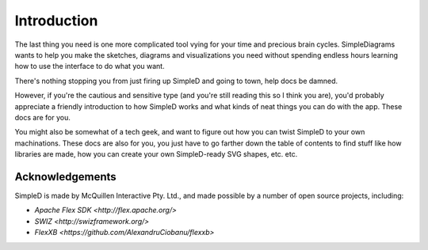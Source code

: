 Introduction
============

The last thing you need is one more complicated tool vying for your time and precious brain
cycles. SimpleDiagrams wants to help you make the sketches, diagrams and visualizations you need
without spending endless hours learning how to use the interface to do what you want.

There's nothing stopping you from just firing up SimpleD and going to town, help docs be damned.

However, if you're the cautious and sensitive type (and you're still reading this so I think you are), you'd
probably appreciate a friendly introduction to how SimpleD works and what kinds of neat things you can do with the app. These docs are for you.

You might also be somewhat of a tech geek, and want to figure out how you can twist SimpleD to your own
machinations. These docs are also for you, you just have to go farther down the table of contents to find
stuff like how libraries are made, how you can create your own SimpleD-ready SVG shapes, etc. etc.


Acknowledgements
----------------
SimpleD is made by McQuillen Interactive Pty. Ltd., and made possible by a number of open source projects, including:

- `Apache Flex SDK <http://flex.apache.org/>`
- `SWIZ <http://swizframework.org/>`
- `FlexXB <https://github.com/AlexandruCiobanu/flexxb>`


